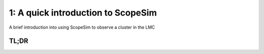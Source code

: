 1: A quick introduction to ScopeSim
===================================
A brief introduction into using ScopeSim to observe a cluster in the LMC

.. jupyter-execute::
    :hide-code:
    :raises:

    import scopesim
    scopesim.rc.__config__["!SIM.file.local_packages_path"] = "../temp/"


TL;DR
-----

.. jupyter-execute::

    import matplotlib.pyplot as plt
    from matplotlib.colors import LogNorm
    %matplotlib inline

    import scopesim as sim
    import scopesim_templates as sim_tp

    sim.server.database.download_package(["locations/Amrazones.zip",
                                          "telescopes/ELT.zip",
                                          "instruments/MAORY.zip",
                                          "instruments/MICADO.zip"])

    cluster = sim_tp.basic.stars.cluster(mass=1000,         # Msun
                                         distance=50000,    # parsec
                                         core_radius=0.3,     # parsec
                                         seed=9001)

    micado = sim.OpticalTrain("MICADO")
    micado.observe(cluster)
    hdus = micado.readout(filename="TEST.fits")

    plt.figure(figsize=(10,10))
    plt.imshow(hdus[0][1].data, norm=LogNorm(), vmax=1E5)
    plt.colorbar()
